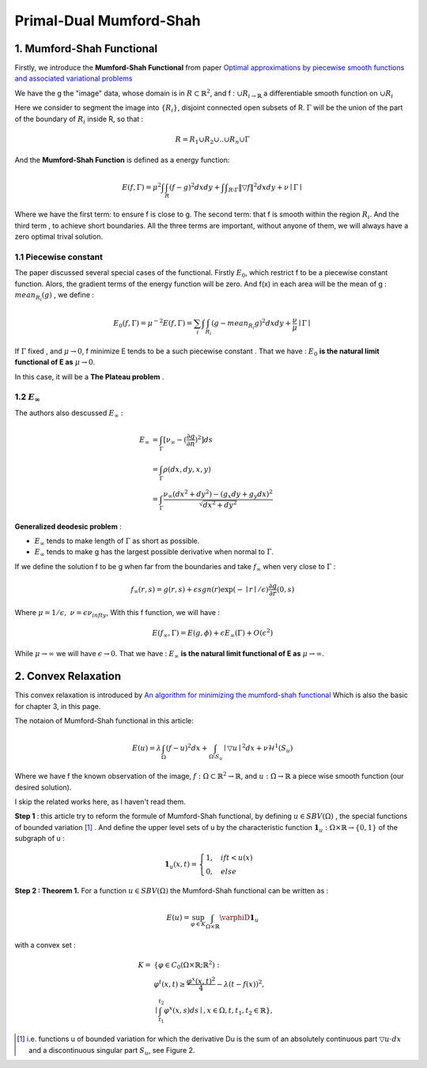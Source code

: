 Primal-Dual Mumford-Shah
===========================================

1. Mumford-Shah Functional
---------------------------------------

Firstly, we introduce the **Mumford-Shah Functional** from paper `Optimal approximations by piecewise smooth functions and associated variational problems <https://dash.harvard.edu/bitstream/handle/1/3637121/Mumford_OptimalApproxPiece.pdf?sequence%3D1>`_

We have the g the "image" data, whose domain is in :math:`R\subset \mathbb{R}^{2}`, and f : :math:`\cup R_{i \to \mathbb{R}}` a differentiable smooth function on :math:`\cup R_{i}`

Here we consider to segment the image into :math:`\{ R_{i}\}`, disjoint connected open subsets of R. :math:`\Gamma` will be the
union of the part of the boundary of :math:`R_{i}` inside R, so that :

.. math::
  R = R_{1}\cup R_{2}\cup .. \cup R_{n}\cup \Gamma

And the **Mumford-Shah Function** is defined as a energy function:

.. math::
  E(f, \Gamma) = \mu^{2} \int \int_{R}(f-g)^{2}dxdy + \int \int _{R\setminus \Gamma}\|\triangledown f \|^{2}dxdy + \nu \mid \Gamma\mid

Where we have the first term: to ensure f is close to g. The second term: that f is smooth within the region :math:`R_{i}`.
And the third term , to achieve short boundaries. All the three terms are important, without anyone of them, we will always have a zero optimal trival solution.

1.1 Piecewise constant
~~~~~~~~~~~~~~~~~~~~~~~~~~~~~

The paper discussed several special cases of the functional. Firstly :math:`E_{0}`, which restrict f to be a piecewise constant function.
Alors, the gradient terms of the energy function will be zero. And f(x) in each area will be the mean of g : :math:`mean_{R_{i}}(g)` , we define :

.. math::
  E_{0}(f,\Gamma) = \mu^{-2}E(f,\Gamma) = \sum_{i} \int \int_{R_{i}} (g - mean_{R_{i}}g)^{2}dxdy + \frac{\nu}{\mu}\mid \Gamma \mid

If :math:`\Gamma` fixed , and :math:`\mu\to 0`, f minimize E tends to be a such
piecewise constant . That we have : :math:`E_{0}` **is the natural limit functional of E as** :math:`\mu \to 0`.

In this case, it will be a **The Plateau problem** .

1.2 :math:`E_{\infty}`
~~~~~~~~~~~~~~~~~~~~~~~~~~

.. image:: images/geodesic.PNG
   :align: center

The authors also descussed :math:`E_{\infty}` :

.. math::
  \begin{align}
  E_{\infty} &= \int_{\Gamma}[\nu_{\infty} - (\frac{\partial g}{\partial n})^{2}]ds \\
  &= \int_{\Gamma}\rho(dx, dy, x, y) \\
  &= \int_{\Gamma} \frac{\nu_{\infty} (dx^{2}+dy^{2}) - (g_{x}dy + g_{y}dx)^{2} }{\sqrt{dx^{2} + dy^{2}}}
  \end{align}

**Generalized deodesic problem** :

* :math:`E_{\infty}` tends to make length of :math:`\Gamma` as short as possible.
* :math:`E_{\infty}` tends to make g has the largest possible derivative when normal to :math:`\Gamma`.

If we define the solution f to be g when far from the boundaries and take :math:`f_{\infty}` when very close to :math:`\Gamma` :

.. math::
  f_{\infty}(r,s) = g(r,s) + \epsilon sgn(r)\exp(-\mid r\mid / \epsilon)\frac{\partial g}{\partial r}(0,s)

Where :math:`\mu = 1/\epsilon, \ \nu = \epsilon \nu_{infty}`, With this f function, we will have :

.. math::
  E(f_{\infty}, \Gamma) = E(g, \phi) + \epsilon E_{\infty}(\Gamma) + O(\epsilon^{2})

While :math:`\mu \to \infty` we will have :math:`\epsilon \to 0`.
That we have : :math:`E_{\infty}` **is the natural limit functional of E as** :math:`\mu \to \infty`.

2. Convex Relaxation
---------------------------------

This convex relaxation is introduced by `An algorithm for minimizing the mumford-shah functional <https://ieeexplore.ieee.org/document/5459348>`_
Which is also the basic for chapter 3, in this page.

The notaion of Mumford-Shah functional in this article:

.. math::
  E(u) = \lambda \int_{\Omega}(f-u)^{2}dx + \int_{\Omega\setminus S_{u}} \mid\triangledown u\mid^{2}dx + \nu \mathcal{H}^{1}(S_{u})

Where we have f the known observation of the image, :math:`f:\Omega\subset \mathbb{R}^{2} \to \mathbb{R}`, and :math:`u:\Omega\to\mathbb{R}` a piece wise smooth function (our desired solution).

I skip the related works here, as I haven't read them.

**Step 1** : this article try to reform the formule of Mumford-Shah functional, by defining :math:`u\in SBV(\Omega)` , the special functions of bounded variation [1]_ .
And define the upper level sets of u by the characteristic function :math:`\mathbf{1}_{u} : \Omega \times \mathbb{R}\to \{0,1\}` of the subgraph of u :

.. math::
  \mathbf{1}_{u}(x,t) = \begin{cases} 1, \quad if t < u(x) \\
  0, \quad else \end{cases}

.. image:: images/sbv.PNG
   :align: center
   :width: 60%

**Step 2 : Theorem 1.** For a function :math:`u\in SBV(\Omega)` the Mumford-Shah functional can be
written as :

.. math::
  E(u) = \sup_{\varphi \in K}\int_{\Omega\times \mathbb{R}}\varphiD\mathbf{1}_{u}

with a convex set :

.. math::
  \begin{align}
  K = & \{  \varphi\in C_{0}(\Omega\times \mathbb{R}; \mathbb{R}^{2}): \\
  & \varphi^{t}(x,t) \ge \frac{\varphi^{x}(x,t)^{2}}{4} - \lambda (t-f(x))^{2}, \\
  &\mid \int_{t_{1}}^{t_{2}} \varphi^{x}(x,s)ds \mid , x\in \Omega , t, t_{1}, t_{2}\in \mathbb{R} \},
  \end{align}

.. [1] i.e. functions u of bounded variation for which the derivative Du is the sum of an absolutely  continuous part :math:`\triangledown u \cdot dx` and a discontinuous singular part :math:`S_{u}`, see Figure 2.
